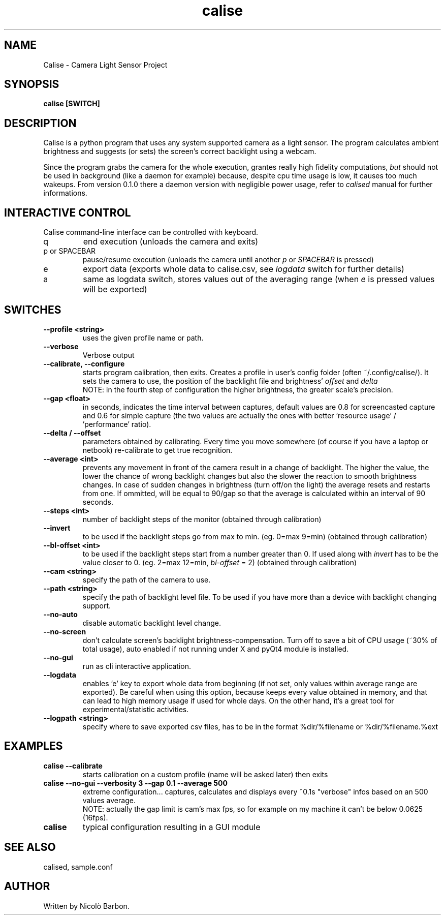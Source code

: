 .TH calise 1 "May 18 2012" "Nicolò Barbon"
.SH NAME
Calise \- Camera Light Sensor Project
.SH SYNOPSIS
.B calise
.BR [SWITCH]
.PP
.SH DESCRIPTION
Calise is a python program that uses any system supported camera as a light
sensor. The program calculates ambient brightness and suggests (or sets) the
screen's correct backlight using a webcam.

Since the program grabs the camera for the whole execution, grantes really
high fidelity computations,
.I but
should not be used in background (like a daemon for example) because,
despite cpu time usage is low, it causes too much wakeups.
From version 0.1.0 there a daemon version with negligible power usage,
refer to
.I calised
manual for further informations.

.PP
.SH INTERACTIVE CONTROL
Calise command-line interface can be controlled with keyboard.
.TP
q
end execution (unloads the camera and exits)
.TP
p or SPACEBAR
pause/resume execution (unloads the camera until another 
.I p
or 
.I SPACEBAR
is pressed)
.TP
e
export data (exports whole data to calise.csv, see 
.I logdata
switch for further details)
.TP
a
same as logdata switch, stores values out of the averaging range (when 
.I e
is pressed values will be exported)
.PP
.SH SWITCHES
.TP
.B \-\-profile <string>
uses the given profile name or path.
.TP
.B \-\-verbose
Verbose output
.TP
.B \-\-calibrate, \-\-configure
starts program calibration, then exits. Creates a profile in user's config folder (often ~/.config/calise/). It sets the camera to use, the position of the backlight file and brightness'
.I offset
and
.I delta
 \
NOTE: in the fourth step of configuration the higher brightness, the greater scale's precision.
.TP
.B \-\-gap <float>
in seconds, indicates the time interval between captures, default values are 0.8 for screencasted capture and 0.6 for simple capture (the two values are actually the ones with better 'resource usage' / 'performance' ratio).
.TP
.B \-\-delta / \-\-offset
parameters obtained by calibrating. Every time you move somewhere (of course if you have a laptop or netbook) re-calibrate to get true recognition.
.TP
.B \-\-average <int>
prevents any movement in front of the camera result in a change of backlight. The higher the value, the lower the chance of wrong backlight changes but also the slower the reaction to smooth brightness changes. In case of sudden changes in brightness (turn off/on the light) the average resets and restarts from one.
If ommitted, will be equal to 90/gap so that the average is calculated within an interval of 90 seconds.
.TP
.B \-\-steps <int>
number of backlight steps of the monitor (obtained through calibration)
.TP
.B \-\-invert
to be used if the backlight steps go from max to min. (eg. 0=max 9=min) (obtained through calibration)
.TP
.B \-\-bl-offset <int>
to be used if the backlight steps start from a number greater than 0. If used along with 
.I invert
has to be the value closer to 0. (eg. 2=max 12=min, 
.I bl\-offset
= 2) (obtained through calibration)
.TP
.B \-\-cam <string>
specify the path of the camera to use.
.TP
.B \-\-path <string>
specify the path of backlight level file. To be used if you have more than a device with backlight changing support.
.TP
.B \-\-no\-auto
disable automatic backlight level change.
.TP
.B \-\-no\-screen
don't calculate screen's backlight brightness-compensation. Turn off to save a bit of CPU usage (~30% of total usage), auto enabled if not running under X and pyQt4 module is installed. 
.TP
.B \-\-no\-gui
run as cli interactive application.
.TP
.B \-\-logdata
enables 'e' key to export whole data from beginning (if not set, only values within average range are exported). Be careful when using this option, because keeps every value obtained in memory, and that can lead to high memory usage if used for whole days. On the other hand, it's a great tool for experimental/statistic activities.
.TP
.B \-\-logpath <string>
specify where to save exported csv files, has to be in the format %dir/%filename or %dir/%filename.%ext
.PP
.SH EXAMPLES
.TP
.B calise \-\-calibrate
starts calibration on a custom profile (name will be asked later) then exits
.TP
.B calise \-\-no\-gui \-\-verbosity 3 \-\-gap 0.1 \-\-average 500
extreme configuration... captures, calculates and displays every ~0.1s "verbose" infos based on an 500 values average.
 \
NOTE: actually the gap limit is cam's max fps, so for example on my machine it can't be below 0.0625 (16fps).
.\.TP
.\.B calise \-\-auto \-\-acpi /sys/class/backlight/eeepc/brightness \-\-cam /dev/video4
.\.B calise \-\-auto
.\automatically sets the backlight on the backlight file /sys/class/backlight/eeepc/brightness using the cam /dev/video4 ("delta" and "offset" are obtained from the calibration)
.\automatically sets the backlight
.TP
.B calise
typical configuration resulting in a GUI module
.PP
.SH "SEE ALSO"
calised, sample.conf
.\.PP
.\.SH "HTML Documentation"
.\None
.SH AUTHOR
.TP
Written by Nicolò Barbon.
